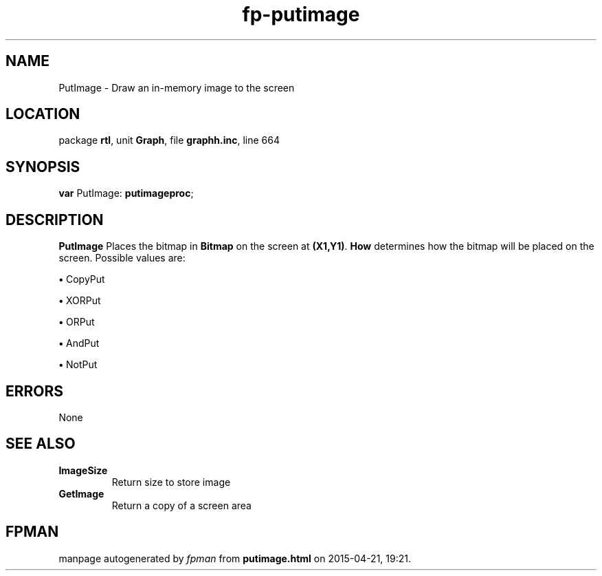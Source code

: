 .\" file autogenerated by fpman
.TH "fp-putimage" 3 "2014-03-14" "fpman" "Free Pascal Programmer's Manual"
.SH NAME
PutImage - Draw an in-memory image to the screen
.SH LOCATION
package \fBrtl\fR, unit \fBGraph\fR, file \fBgraphh.inc\fR, line 664
.SH SYNOPSIS
\fBvar\fR PutImage: \fBputimageproc\fR;

.SH DESCRIPTION
\fBPutImage\fR Places the bitmap in \fBBitmap\fR on the screen at \fB(X1,Y1)\fR. \fBHow\fR determines how the bitmap will be placed on the screen. Possible values are:


\fB\[bu]\fR CopyPut

\fB\[bu]\fR XORPut

\fB\[bu]\fR ORPut

\fB\[bu]\fR AndPut

\fB\[bu]\fR NotPut


.SH ERRORS
None


.SH SEE ALSO
.TP
.B ImageSize
Return size to store image
.TP
.B GetImage
Return a copy of a screen area

.SH FPMAN
manpage autogenerated by \fIfpman\fR from \fBputimage.html\fR on 2015-04-21, 19:21.

